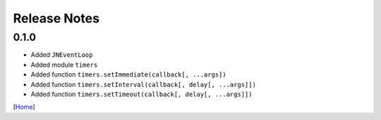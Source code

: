 =============
Release Notes
=============

0.1.0
------

* Added ``JNEventLoop``
* Added module ``timers``
* Added function ``timers.setImmediate(callback[, ...args])``
* Added function ``timers.setInterval(callback[, delay[, ...args]])``
* Added function ``timers.setTimeout(callback[, delay[, ...args]])``

[`Home <../README.rst>`_]
